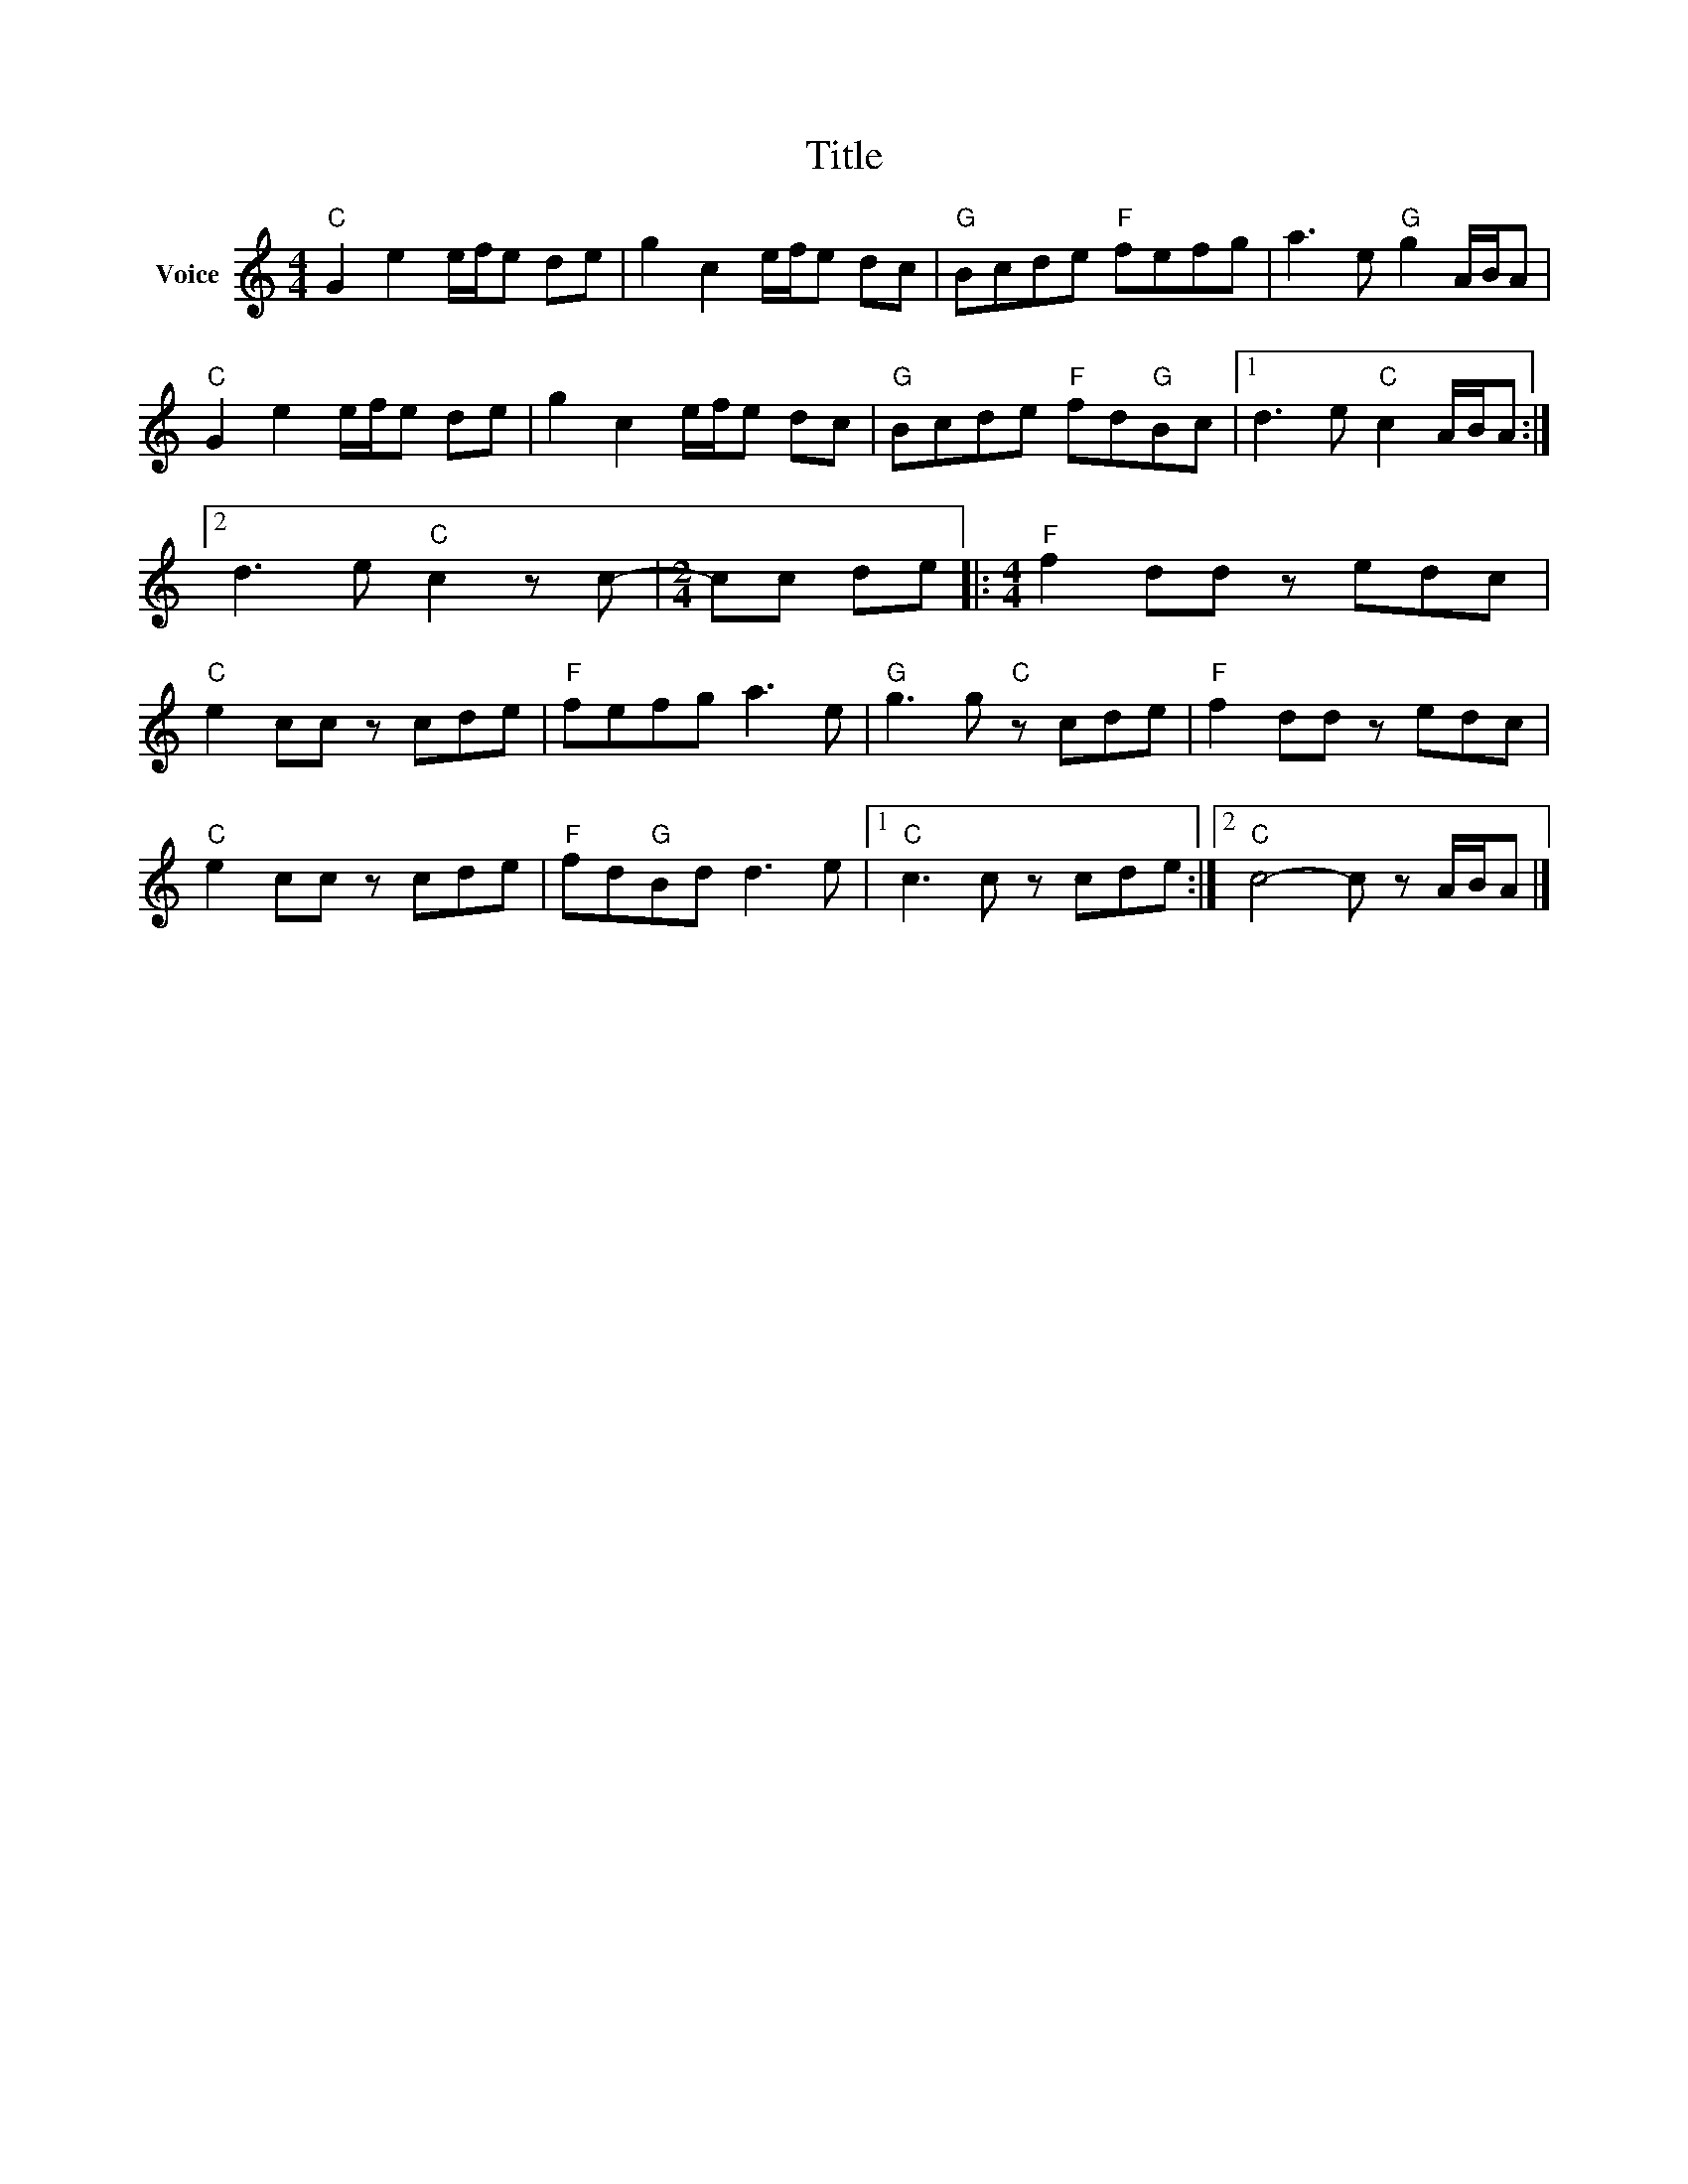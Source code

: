 X:1
T:Title
L:1/8
M:4/4
I:linebreak $
K:C
V:1 treble nm="Voice"
V:1
"C" G2 e2 e/f/e de | g2 c2 e/f/e dc |"G" Bcde"F" fefg | a3 e"G" g2 A/B/A |"C" G2 e2 e/f/e de | %5
 g2 c2 e/f/e dc |"G" Bcde"F" fd"G"Bc |1 d3 e"C" c2 A/B/A :|2 d3 e"C" c2 z c- |[M:2/4] cc de |: %10
[M:4/4]"F" f2 dd z edc |"C" e2 cc z cde |"F" fefg a3 e |"G" g3 g"C" z cde |"F" f2 dd z edc | %15
"C" e2 cc z cde |"F" fd"G"Bd d3 e |1"C" c3 c z cde :|2"C" c4- c z A/B/A |] %19

